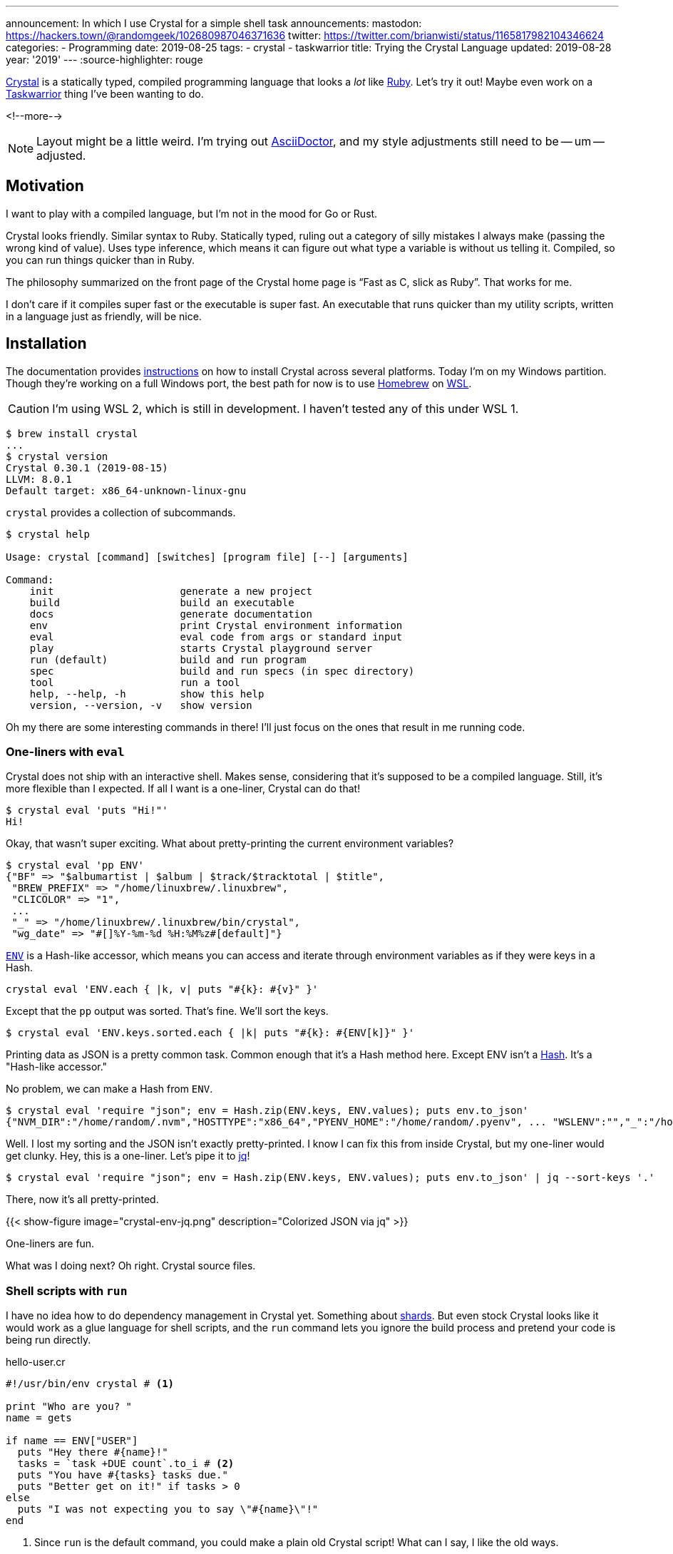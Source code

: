 ---
announcement: In which I use Crystal for a simple shell task
announcements:
  mastodon: https://hackers.town/@randomgeek/102680987046371636
  twitter: https://twitter.com/brianwisti/status/1165817982104346624
categories:
- Programming
date: 2019-08-25
tags:
- crystal
- taskwarrior
title: Trying the Crystal Language
updated: 2019-08-28
year: '2019'
---
:source-highlighter: rouge

:crystal-url: https://crystal-lang.org/
:ruby-url: link:/tags/ruby
:taskwarrior-url: link:/tags/taskwarrior

[.lead]
{crystal-url}[Crystal] is a statically typed, compiled programming language that looks a _lot_ like
{ruby-url}[Ruby].  Let's try it out! Maybe even work on a {taskwarrior-url}[Taskwarrior] thing I've been
wanting to do.

<!--more-->

NOTE: Layout might be a little weird. I'm trying out https://asciidoctor.org/[AsciiDoctor], and my style
adjustments still need to be -- um -- adjusted.

== Motivation

I want to play with a compiled language, but I'm not in the mood for Go or Rust.

Crystal looks friendly. Similar syntax to Ruby. Statically typed, ruling out a category of silly mistakes I
always make (passing the wrong kind of value). Uses type inference, which means it can figure
out what type a variable is without us telling it. Compiled, so you can run things quicker than in Ruby.

The philosophy summarized on the front page of the Crystal home page is "`Fast as C, slick as Ruby`". That
works for me.

I don't care if it compiles super fast or the executable is super fast. An executable that runs quicker than
my utility scripts, written in a language just as friendly, will be nice.

== Installation

:wsl-url: https://docs.microsoft.com/en-us/windows/wsl/wsl2-about
:homebrew-url: https://brew.sh/
:cr-install-url: https://crystal-lang.org/reference/installation/

The documentation provides {cr-install-url}[instructions] on how to install Crystal across several platforms.
Today I'm on my Windows partition. Though they're working on a full Windows port, the best path for now is to
use {homebrew-url}[Homebrew] on {wsl-url}[WSL].

CAUTION: I'm using WSL 2, which is still in development. I haven't tested any of this under WSL 1.

[source,shell]
----
$ brew install crystal
...
$ crystal version
Crystal 0.30.1 (2019-08-15)
LLVM: 8.0.1
Default target: x86_64-unknown-linux-gnu 
----

`crystal` provides a collection of subcommands.

[source,shell]
----
$ crystal help

Usage: crystal [command] [switches] [program file] [--] [arguments]

Command:
    init                     generate a new project
    build                    build an executable
    docs                     generate documentation
    env                      print Crystal environment information
    eval                     eval code from args or standard input
    play                     starts Crystal playground server
    run (default)            build and run program
    spec                     build and run specs (in spec directory)
    tool                     run a tool
    help, --help, -h         show this help
    version, --version, -v   show version
----

Oh my there are some interesting commands in there! I'll just focus on the ones that result in me running
code.

=== One-liners with `eval`

Crystal does not ship with an interactive shell. Makes sense, considering that it's supposed to be a compiled
language. Still, it's more flexible than I expected. If all I want is a one-liner, Crystal can do that!

[source,shell]
----
$ crystal eval 'puts "Hi!"'
Hi!
----

Okay, that wasn't super exciting. What about pretty-printing the current environment variables?

[source,shell]
----
$ crystal eval 'pp ENV'
{"BF" => "$albumartist | $album | $track/$tracktotal | $title",
 "BREW_PREFIX" => "/home/linuxbrew/.linuxbrew",
 "CLICOLOR" => "1",
 ...
 "_" => "/home/linuxbrew/.linuxbrew/bin/crystal",
 "wg_date" => "#[]%Y-%m-%d %H:%M%z#[default]"}
----

:cr-env-url: https://crystal-lang.org/api/0.30.1/ENV.html

{cr-env-url}[`ENV`] is a Hash-like accessor, which means you can access and iterate through environment
variables as if they were keys in a Hash.

----
crystal eval 'ENV.each { |k, v| puts "#{k}: #{v}" }'
----

Except that the `pp` output was sorted. That's fine. We'll sort the keys.

----
$ crystal eval 'ENV.keys.sorted.each { |k| puts "#{k}: #{ENV[k]}" }'
----

:cr-hash-url: https://crystal-lang.org/api/0.30.1/Hash.html

Printing data as JSON is a pretty common task. Common enough that it's a Hash method here. Except ENV isn't a
{cr-hash-url}[Hash]. It's a "Hash-like accessor."

No problem, we can make a Hash from `ENV`.

[source,shell]
----
$ crystal eval 'require "json"; env = Hash.zip(ENV.keys, ENV.values); puts env.to_json'
{"NVM_DIR":"/home/random/.nvm","HOSTTYPE":"x86_64","PYENV_HOME":"/home/random/.pyenv", ... "WSLENV":"","_":"/home/linuxbrew/.linuxbrew/bin/crystal"}
----

:jq-url: https://stedolan.github.io/jq/

Well. I lost my sorting and the JSON isn't exactly pretty-printed. I know I can fix this from inside Crystal,
but my one-liner would get clunky. Hey, this is a one-liner. Let's pipe it to {jq-url}[jq]!

[source,shell]
----
$ crystal eval 'require "json"; env = Hash.zip(ENV.keys, ENV.values); puts env.to_json' | jq --sort-keys '.'
----

There, now it's all pretty-printed.

{{< show-figure image="crystal-env-jq.png" description="Colorized JSON via jq" >}}

One-liners are fun.

What was I doing next? Oh right. Crystal source files.

=== Shell scripts with `run`

:cr-shards-url: https://crystal-lang.org/reference/the_shards_command/

I have no idea how to do dependency management in Crystal yet. Something about {cr-shards-url}[shards]. But
even stock Crystal looks like it would work as a glue language for shell scripts, and the `run` command lets
you ignore the build process and pretend your code is being run directly.

.hello-user.cr
[source,crystal]
----
#!/usr/bin/env crystal # <1>

print "Who are you? "
name = gets

if name == ENV["USER"]
  puts "Hey there #{name}!"
  tasks = `task +DUE count`.to_i # <2>
  puts "You have #{tasks} tasks due."
  puts "Better get on it!" if tasks > 0
else
  puts "I was not expecting you to say \"#{name}\"!"
end
----
<1> Since `run` is the default command, you could make a plain old Crystal script!
What can I say, I like the old ways.
<2> Crystal ignores trailing whitespace in `to_i` but you'll usually want to `chomp` when examining the output
of a command.

[source,shell]
----
$ chmod 700 hello-user.cr
$ ./hello-user.cr # <1>
Who are you? random
Hey there random!
You have 3 tasks due.
Better get on it!
----
<1> Remember, this is just me using `#!` to say `crystal run hello-user.cr`

It looks a *lot* like Ruby. You could take out that `#!` and it would _almost_ work as-is.

[source,shell]
----
$ ruby hello-user.cr
Who are you? random
I was not expecting you to say "random
"!
----

Almost.

=== `build`

Okay, being able to directly run Crystal files is great for testing or some types of quick tasks, but Crystal
_is_ a compiled language. Let's compile something.

:pjf-tweet-url: https://twitter.com/pjf/status/852466839145795584
:davejacoby-post-url: https://jacoby.github.io/2017/10/25/making-taskwarrior-work-for-me.html

{pjf-tweet-url}[Paul Fenwick] and {davejacoby-post-url}[Dave Jacoby] have -- or had, no idea if they still do
-- a neat trick to show quick task status in their shell prompt. I'll do the same thing, but in Crystal.

.task-indicator.cr
[source,crystal]
----
URGENT       = '\u{2757}'  # exclamation
DUE_TOMORROW = '\u{1f4c5}' # calendar
DUE_TODAY    = '\u{1f631}' # screaming
OVERDUE      = '\u{2620}'  # ded
OK           = "$"         # normal

def has_ready_tasks(extra_filter)
  `task +READY #{extra_filter} count`.to_i > 0
end

def task_indicator
  case
  when has_ready_tasks("+OVERDUE")
    OVERDUE
  when has_ready_tasks("+TODAY")
    DUE_TODAY
  when has_ready_tasks("+TOMORROW")
    DUE_TOMORROW
  when has_ready_tasks("urgency \\> 10")
    URGENT
  else
    "$"
  end
end

print task_indicator
----

Does it work?

[source,shell]
----
$ crystal run task-indicator.cr
----

{{< show-figure
  image="run-task-indicator.png"
  description="Output of task-indicator.cr showing something due today" >}}

Yeah, I know. I'm working on it. _Anyways_ let's build this thing.

[source,shell]
----
$ crystal build task-indicator.cr
$ ls -lhF
total 1.3M
-rwxrwxr-x 1 random random 1.3M Aug 25 14:17 task-indicator*
-rw-rw-r-- 1 random random  546 Aug 25 14:05 task-indicator.cr 
----

There's a new executable called `task-indicator`. It's not exactly small, but it produces the same output.
Yes, the screaming face.

==== `build --release`

The default build includes a lot of debugging information that I won't need in my daily usage. I'll make a
release version.

[source,shell]
----
$ crystal build --release task-indicator.cr -o task-indicator-release
$ ls -lhF
total 2.0M
-rwxrwxr-x 1 random random 1.3M Aug 25 14:17 task-indicator*
-rwxrwxr-x 1 random random 665K Aug 25 14:23 task-indicator-release*
-rw-rw-r-- 1 random random  546 Aug 25 14:05 task-indicator.cr  
----

I didn't _have_ to give it a different name, but it helps see the size difference between a debug build and a
release build.

[source,shell]
----
$ cp task-indicator-release ~/bin/task-indicator
----

Then over in my `.bashrc`

..bashrc
[source,bash]
----
# Terminal colours (after installing GNU coreutils)
NM="\[\033[0;38m\]"  # means no background and white lines
HI="\[\033[0;34m\]"  # change this for username letter colors
HII="\[\033[0;31m\]" # change this for hostname letter colors
SI="\[\033[0;33m\]"  # this is for the current directory
IN="\[\033[0;0m\]"

PS1="$NM[ $HI\u $SI\w$NM ] \$(__git_ps1) $IN\n\$(task-indicator) "
----

{{< show-figure
  image="cover.png"
  description="my new shell" >}}

Nice.

.2019-08-28
NOTE: At first I put the output of `task-indicator` in a variable, and put the variable in `$PS1`. Except that
variable was only evaluated on shell start. Instead put the invocation directly in `$PS1` with a leading
backslash. Now the indicator is live, as I expected it to be.

== Done!

I wanted to learn some basic Crystal usage, seeing if there were ways I can work the language into my daily
shell routine. With `eval`, `run`, and `build` all at my disposal, it sure looks that way! I even used Crystal
to make a Taskwarrior indicator, which has been on my task list since last year.

I don't know yet if Crystal is _better_ than Ruby, but even at this early point it's just as useful and just
as much fun. Since "be useful and have fun" is a major thing for me, I'll be exploring Crystal more!
